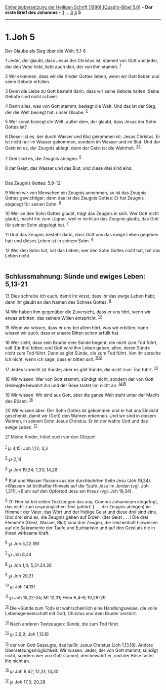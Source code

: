 :PROPERTIES:
:ID:       2c88e0ad-3543-4001-81ad-14516e5fab10
:END:
<<navbar>>
[[../index.html][Einheitsübersetzung der Heiligen Schrift (1980)
[Quadro-Bibel 5.0]]] -- *Der erste Brief des Johannes* --
[[file:1.Joh_1.html][1]] ... [[file:1.Joh_3.html][3]]
[[file:1.Joh_4.html][4]] *5*

--------------

* 1.Joh 5
  :PROPERTIES:
  :CUSTOM_ID: joh-5
  :END:

<<verses>>

<<v1>>
**** Der Glaube als Sieg über die Welt: 5,1-8
     :PROPERTIES:
     :CUSTOM_ID: der-glaube-als-sieg-über-die-welt-51-8
     :END:
1 Jeder, der glaubt, dass Jesus der Christus ist, stammt von Gott und
jeder, der den Vater liebt, liebt auch den, der von ihm stammt.
^{[[#fn1][1]]}

<<v2>>
2 Wir erkennen, dass wir die Kinder Gottes lieben, wenn wir Gott lieben
und seine Gebote erfüllen.

<<v3>>
3 Denn die Liebe zu Gott besteht darin, dass wir seine Gebote halten.
Seine Gebote sind nicht schwer.

<<v4>>
4 Denn alles, was von Gott stammt, besiegt die Welt. Und das ist der
Sieg, der die Welt besiegt hat: unser Glaube. ^{[[#fn2][2]]}

<<v5>>
5 Wer sonst besiegt die Welt, außer dem, der glaubt, dass Jesus der Sohn
Gottes ist?

<<v6>>
6 Dieser ist es, der durch Wasser und Blut gekommen ist: Jesus Christus.
Er ist nicht nur im Wasser gekommen, sondern im Wasser und im Blut. Und
der Geist ist es, der Zeugnis ablegt; denn der Geist ist die Wahrheit.
^{[[#fn3][3]][[#fn4][4]]}

<<v7>>
7 Drei sind es, die Zeugnis ablegen: ^{[[#fn5][5]]}

<<v8>>
8 der Geist, das Wasser und das Blut; und diese drei sind eins.\\
\\

<<v9>>
**** Das Zeugnis Gottes: 5,9-12
     :PROPERTIES:
     :CUSTOM_ID: das-zeugnis-gottes-59-12
     :END:
9 Wenn wir von Menschen ein Zeugnis annehmen, so ist das Zeugnis Gottes
gewichtiger; denn das ist das Zeugnis Gottes: Er hat Zeugnis abgelegt
für seinen Sohn. ^{[[#fn6][6]]}

<<v10>>
10 Wer an den Sohn Gottes glaubt, trägt das Zeugnis in sich. Wer Gott
nicht glaubt, macht ihn zum Lügner, weil er nicht an das Zeugnis glaubt,
das Gott für seinen Sohn abgelegt hat. ^{[[#fn7][7]]}

<<v11>>
11 Und das Zeugnis besteht darin, dass Gott uns das ewige Leben gegeben
hat; und dieses Leben ist in seinem Sohn. ^{[[#fn8][8]]}

<<v12>>
12 Wer den Sohn hat, hat das Leben; wer den Sohn Gottes nicht hat, hat
das Leben nicht.\\
\\

<<v13>>
** Schlussmahnung: Sünde und ewiges Leben: 5,13-21
   :PROPERTIES:
   :CUSTOM_ID: schlussmahnung-sünde-und-ewiges-leben-513-21
   :END:
13 Dies schreibe ich euch, damit ihr wisst, dass ihr das ewige Leben
habt; denn ihr glaubt an den Namen des Sohnes Gottes. ^{[[#fn9][9]]}

<<v14>>
14 Wir haben ihm gegenüber die Zuversicht, dass er uns hört, wenn wir
etwas erbitten, das seinem Willen entspricht. ^{[[#fn10][10]]}

<<v15>>
15 Wenn wir wissen, dass er uns bei allem hört, was wir erbitten, dann
wissen wir auch, dass er unsere Bitten schon erfüllt hat.

<<v16>>
16 Wer sieht, dass sein Bruder eine Sünde begeht, die nicht zum Tod
führt, soll (für ihn) bitten; und Gott wird ihm Leben geben, allen,
deren Sünde nicht zum Tod führt. Denn es gibt Sünde, die zum Tod führt.
Von ihr spreche ich nicht, wenn ich sage, dass er bitten soll.
^{[[#fn11][11]][[#fn12][12]]}

<<v17>>
17 Jedes Unrecht ist Sünde; aber es gibt Sünde, die nicht zum Tod führt.
^{[[#fn13][13]]}

<<v18>>
18 Wir wissen: Wer von Gott stammt, sündigt nicht, sondern der von Gott
Gezeugte bewahrt ihn und der Böse tastet ihn nicht an.
^{[[#fn14][14]][[#fn15][15]]}

<<v19>>
19 Wir wissen: Wir sind aus Gott, aber die ganze Welt steht unter der
Macht des Bösen. ^{[[#fn16][16]]}

<<v20>>
20 Wir wissen aber: Der Sohn Gottes ist gekommen und er hat uns Einsicht
geschenkt, damit wir (Gott) den Wahren erkennen. Und wir sind in diesem
Wahren, in seinem Sohn Jesus Christus. Er ist der wahre Gott und das
ewige Leben. ^{[[#fn17][17]]}

<<v21>>
21 Meine Kinder, hütet euch vor den Götzen!\\
\\

^{[[#fnm1][1]]} ℘ 4,15; Joh 1,12; 3,3

^{[[#fnm2][2]]} ℘ 2,14

^{[[#fnm3][3]]} ℘ Joh 19,34; 1,33; 14,26

^{[[#fnm4][4]]} Blut und Wasser flossen aus der durchbohrten Seite Jesu
(Joh 19,34). «Wasser» ist bildhafter Hinweis auf die Taufe Jesu im
Jordan (vgl. Joh 1,31f), «Blut« auf den Opfertod Jesu am Kreuz (vgl. Joh
19,34).

^{[[#fnm5][5]]} 7f: Hier ist bei vielen Textzeugen das sog. Comma
Johanneum eingefügt, das nicht zum ursprünglichen Text gehört: (. . .
die Zeugnis ablegen) im Himmel: der Vater, das Wort und der Heilige
Geist und diese drei sind eins. Und drei sind es, die Zeugnis geben auf
Erden: (der Geist . . .) Die drei Elemente (Geist, Wasser, Blut) sind
drei Zeugen, die zeichenhaft hinweisen auf die Sakramente der Taufe und
Eucharistie und auf den Geist als die in ihnen wirksame Kraft.

^{[[#fnm6][6]]} ℘ Joh 5,22.36f

^{[[#fnm7][7]]} ℘ Joh 8,44

^{[[#fnm8][8]]} ℘ Joh 1,4; 5,21.24.26

^{[[#fnm9][9]]} ℘ Joh 20,31

^{[[#fnm10][10]]} ℘ Joh 14,13f

^{[[#fnm11][11]]} ℘ Joh 15,22-24; Mt 12,31; Hebr 6,4-6; 10,26-29

^{[[#fnm12][12]]} Die «Sünde zum Tod» ist wahrscheinlich eine
Handlungsweise, die volle Lebensgemeinschaft mit Gott, Christus und dem
Bruder zerstört.

^{[[#fnm13][13]]} Nach anderen Textzeugen: Sünde, die zum Tod führt.

^{[[#fnm14][14]]} ℘ 3,6,9; Joh 1,13.18

^{[[#fnm15][15]]} der von Gott Gezeugte, das heißt: Jesus Christus (Joh
1,13.18). Andere Übersetzungsmöglichkeit: Wir wissen: Jeder, der von
Gott stammt, sündigt nicht, sondern wer von Gott stammt, den bewahrt er,
und der Böse tastet ihn nicht an.

^{[[#fnm16][16]]} ℘ Joh 8,47; 12,31; 14,30

^{[[#fnm17][17]]} ℘ Joh 17,3; 20,28
